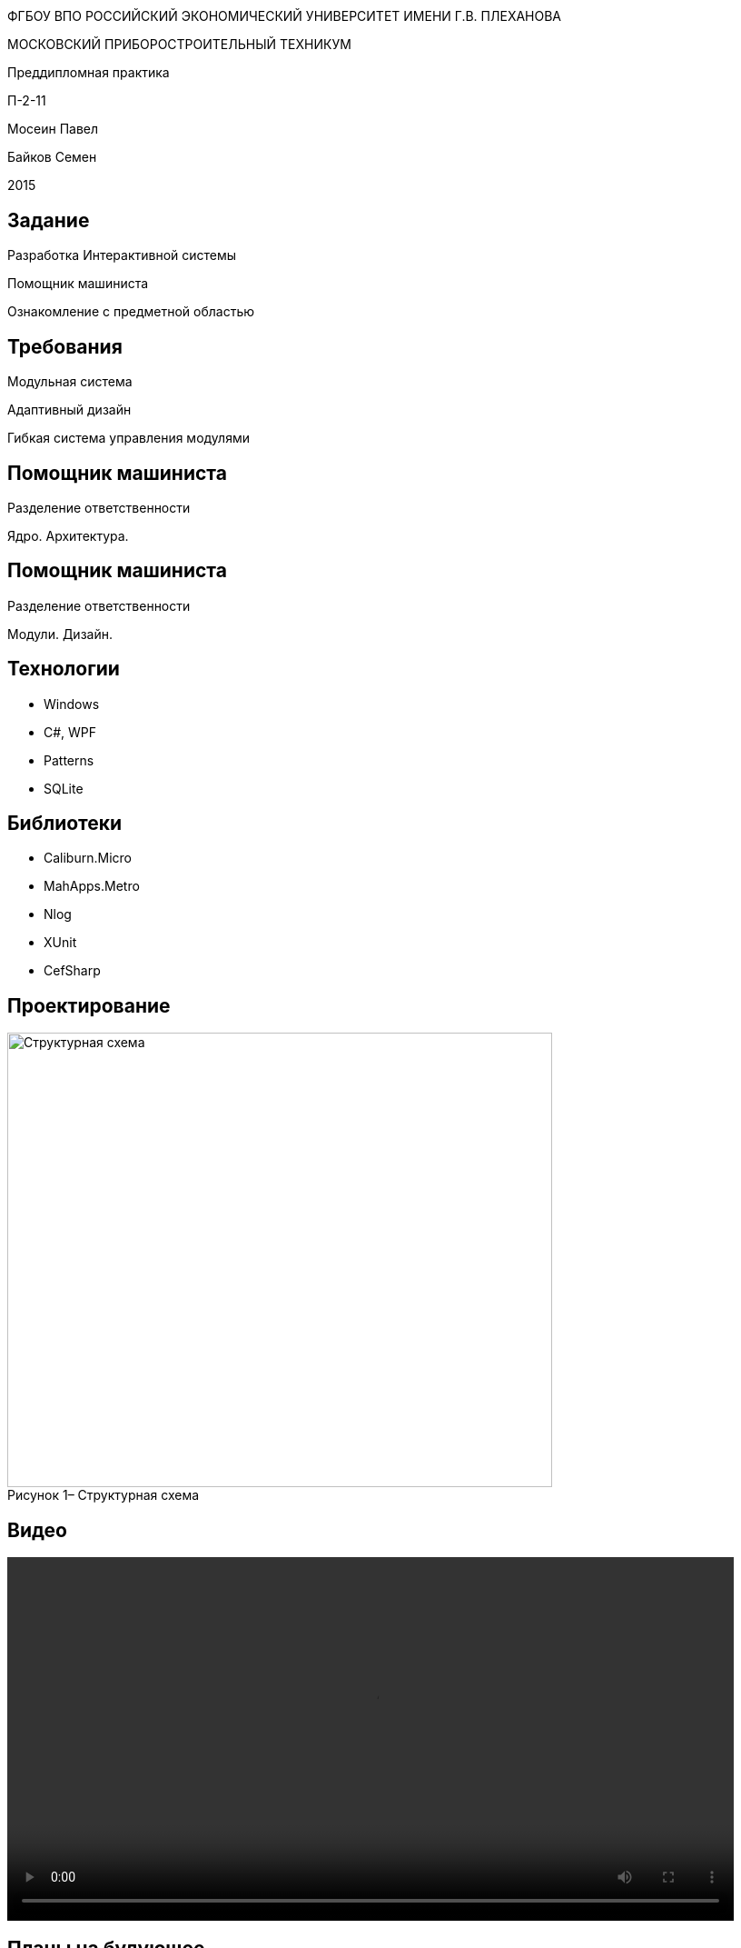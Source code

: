 :revealjs_theme: white
:revealjs_controls: false
:revealjs_slideNumber: true
:revealjs_center: false
:revealjs_transition: fade

== &nbsp; 
[.lead]
ФГБОУ ВПО РОССИЙСКИЙ ЭКОНОМИЧЕСКИЙ УНИВЕРСИТЕТ ИМЕНИ Г.В. ПЛЕХАНОВА

МОСКОВСКИЙ ПРИБОРОСТРОИТЕЛЬНЫЙ ТЕХНИКУМ

Преддипломная практика

П-2-11

Мосеин Павел 

Байков Семен

2015

== Задание

Разработка Интерактивной системы 

Помощник машиниста

Ознакомление с предметной областью

== Требования

Модульная система

Адаптивный дизайн

Гибкая система управления модулями

== Помощник машиниста

Разделение ответственности

Ядро. Архитектура. 

== Помощник машиниста

Разделение ответственности

Модули. Дизайн.

== Технологии

* Windows

* C#, WPF

* Patterns

* SQLite

== Библиотеки

* Caliburn.Micro

* MahApps.Metro

* Nlog

* XUnit

* CefSharp

== Проектирование

[[schema]]
image::structur.png[caption="Рисунок 1– ", title="Структурная схема", alt="Структурная схема", width="600", height="500"]

== Видео

video::capture-1.mp4[width=800,options="autoplay"]

== Планы на будующее 

Больше модулей

Интеграция между модулями

== Завершение

Спасибо за внимание